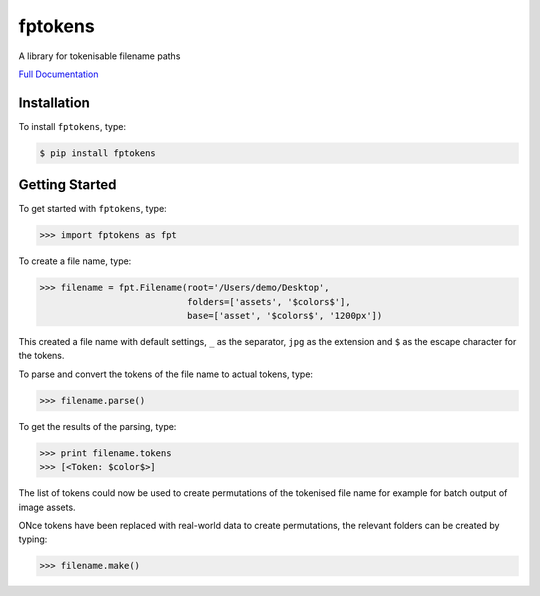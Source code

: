 fptokens
========

.. image:: https://img.shields.io/pypi/l/fptokens.svg
    :target: https://pypi.python.org/pypi/fptokens
.. image:: https://img.shields.io/pypi/pyversions/fptokens.svg
    :target: https://pypi.python.org/pypi/fptokens
.. image:: https://img.shields.io/pypi/v/fptokens.svg
    :target: https://pypi.python.org/pypi/fptokens
.. image:: https://img.shields.io/pypi/wheel/fptokens.svg
    :target: https://pypi.python.org/pypi/fptokens
.. image:: https://readthedocs.org/projects/fptokens/badge/?version=latest
    :target: https://readthedocs.org/projects/fptokens/?badge=latest
.. image:: https://travis-ci.org/florianeinfalt/fptokens.svg?branch=master
    :target: https://travis-ci.org/florianeinfalt/fptokens

A library for tokenisable filename paths

`Full Documentation`_

Installation
------------

To install ``fptokens``, type:

.. code-block:: bash

    $ pip install fptokens

Getting Started
---------------

To get started with ``fptokens``, type:

.. code-block:: python

    >>> import fptokens as fpt

To create a file name, type:

.. code-block:: python

    >>> filename = fpt.Filename(root='/Users/demo/Desktop',
                                folders=['assets', '$colors$'],
                                base=['asset', '$colors$', '1200px'])

This created a file name with default settings, ``_`` as the separator,
``jpg`` as the extension and ``$`` as the escape character for the tokens.

To parse and convert the tokens of the file name to actual tokens, type:

.. code-block:: python

    >>> filename.parse()

To get the results of the parsing, type:

.. code-block:: python

    >>> print filename.tokens
    >>> [<Token: $color$>]

The list of tokens could now be used to create permutations of the tokenised
file name for example for batch output of image assets.

ONce tokens have been replaced with real-world data to create permutations,
the relevant folders can be created by typing:

.. code-block:: python

    >>> filename.make()

.. _Full Documentation: http://fptokens.readthedocs.io/en/latest/
